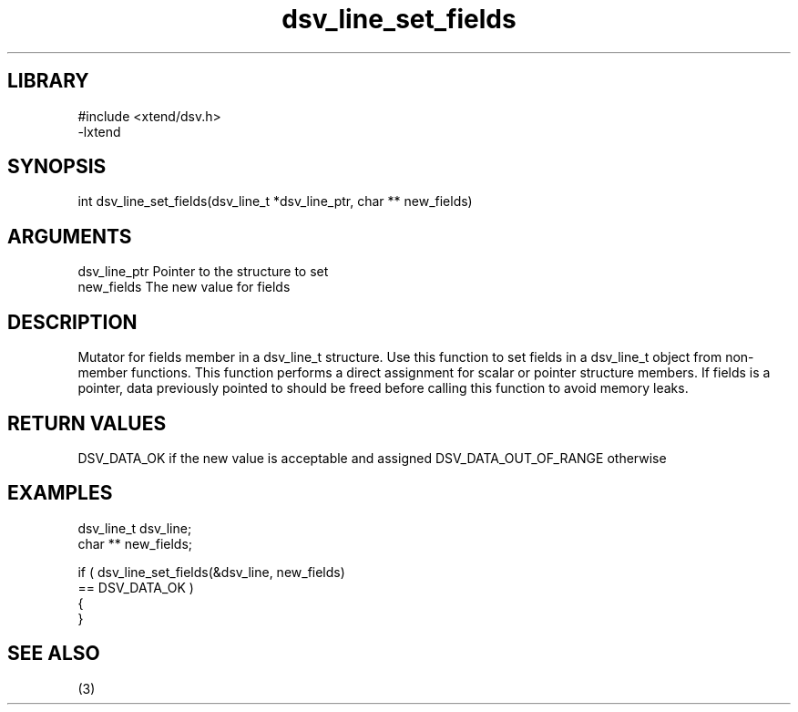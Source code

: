 \" Generated by c2man from dsv_line_set_fields.c
.TH dsv_line_set_fields 3

.SH LIBRARY
\" Indicate #includes, library name, -L and -l flags
.nf
.na
#include <xtend/dsv.h>
-lxtend
.ad
.fi

\" Convention:
\" Underline anything that is typed verbatim - commands, etc.
.SH SYNOPSIS
.PP
.nf
.na
int     dsv_line_set_fields(dsv_line_t *dsv_line_ptr, char ** new_fields)
.ad
.fi

.SH ARGUMENTS
.nf
.na
dsv_line_ptr    Pointer to the structure to set
new_fields      The new value for fields
.ad
.fi

.SH DESCRIPTION

Mutator for fields member in a dsv_line_t structure.
Use this function to set fields in a dsv_line_t object
from non-member functions.  This function performs a direct
assignment for scalar or pointer structure members.  If
fields is a pointer, data previously pointed to should
be freed before calling this function to avoid memory
leaks.

.SH RETURN VALUES

DSV_DATA_OK if the new value is acceptable and assigned
DSV_DATA_OUT_OF_RANGE otherwise

.SH EXAMPLES
.nf
.na

dsv_line_t      dsv_line;
char **         new_fields;

if ( dsv_line_set_fields(&dsv_line, new_fields)
        == DSV_DATA_OK )
{
}
.ad
.fi

.SH SEE ALSO

(3)

